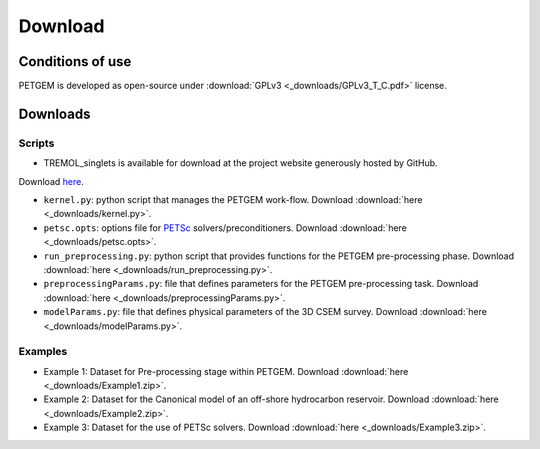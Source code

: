 .. _Download:

Download
========

.. _Conditions of use:

Conditions of use
-----------------

PETGEM is developed as open-source under
:download:`GPLv3 <_downloads/GPLv3_T_C.pdf>` license.

.. raw:: html

  <div style="height:300px; border:2px solid black; overflow-y: scroll;">
  <table>

  <p style="font-size:18px; text-align:center; font-weight: bold; padding-left: 15px; padding-right: 15px;">GNU GENERAL PUBLIC LICENSE</p>

  <p style="padding-left: 15px; padding-right: 15px;">Version 3, 29 June 2007
  Copyright © 2007 Free Software Foundation, Inc. &lt;<a class="reference external" href="http://fsf.org/">http://fsf.org/</a>&gt;</p>
  <p style="padding-left: 15px; padding-right: 15px;">Everyone is permitted to copy and distribute verbatim copies of this license document, but changing it is not allowed.</p>

  <p style="font-size:18px; font-weight: bold; padding-left: 15px; padding-right: 15px;">Preamble</p>

  <p style="padding-left: 15px; padding-right: 15px;">The GNU General Public License is a free, copyleft license for software and other kinds of works.
  The licenses for most software and other practical works are designed to take away your freedom to share and change the works. By contrast, the GNU General Public License is intended to guarantee your freedom to share and change all versions of a program--to make sure it remains free software for all its users. We, the Free Software Foundation, use the GNU General Public License for most of our software; it applies also to any other work released this way by its authors. You can apply it to your programs, too.
  When we speak of free software, we are referring to freedom, not price. Our General Public Licenses are designed to make sure that you have the freedom to distribute copies of free software (and charge for them if you wish), that you receive source code or can get it if you want it, that you can change the software or use pieces of it in new free programs, and that you know you can do these things.
  To protect your rights, we need to prevent others from denying you these rights or asking you to surrender the rights. Therefore, you have certain responsibilities if you distribute copies of the software, or if you modify it: responsibilities to respect the freedom of others.
  For example, if you distribute copies of such a program, whether gratis or for a fee, you must pass on to the recipients the same freedoms that you received. You must make sure that they, too, receive or can get the source code. And you must show them these terms so they know their rights.
  Developers that use the GNU GPL protect your rights with two steps: (1) assert copyright on the software, and (2) offer you this License giving you legal permission to copy, distribute and/or modify it.
  For the developers' and authors' protection, the GPL clearly explains that there is no warranty for this free software. For both users' and authors' sake, the GPL requires that modified versions be marked as changed, so that their problems will not be attributed erroneously to authors of previous versions.
  Some devices are designed to deny users access to install or run modified versions of the software inside them, although the manufacturer can do so. This is fundamentally incompatible with the aim of protecting users' freedom to change the software. The systematic pattern of such abuse occurs in the area of products for individuals to use, which is precisely where it is most unacceptable. Therefore, we have designed this version of the GPL to prohibit the practice for those products. If such problems arise substantially in other domains, we stand ready to extend this provision to those domains in future versions of the GPL, as needed to protect the freedom of users.
  Finally, every program is threatened constantly by software patents. States should not allow patents to restrict development and use of software on general-purpose computers, but in those that do, we wish to avoid the special danger that patents applied to a free program could make it effectively proprietary. To prevent this, the GPL assures that patents cannot be used to render the program non-free.
  The precise terms and conditions for copying, distribution and modification follow.</p>

  <p style="font-size:18px; font-weight: bold; padding-left: 15px; padding-right: 15px;">TERMS AND CONDITIONS</p>

  <p style="font-size:18px; font-weight: bold; padding-left: 15px; padding-right: 15px;">0. Definitions.</p>

  <p style="padding-left: 15px; padding-right: 15px;">“This License” refers to version 3 of the GNU General Public License.</p>
  <p style="padding-left: 15px; padding-right: 15px;">“Copyright” also means copyright-like laws that apply to other kinds of works, such as semiconductor masks.</p>
  <p style="padding-left: 15px; padding-right: 15px;">“The Program” refers to any copyrightable work licensed under this License. Each licensee is addressed as “you”. “Licensees” and “recipients” may be individuals or organizations.</p>
  <p style="padding-left: 15px; padding-right: 15px;">To “modify” a work means to copy from or adapt all or part of the work in a fashion requiring copyright permission, other than the making of an exact copy. The resulting work is called a “modified version” of the earlier work or a work “based on” the earlier work.
  A “covered work” means either the unmodified Program or a work based on the Program.</p>
  <p style="padding-left: 15px; padding-right: 15px;">To “propagate” a work means to do anything with it that, without permission, would make you directly or secondarily liable for infringement under applicable copyright law, except executing it on a computer or modifying a private copy. Propagation includes copying, distribution (with or without modification), making available to the public, and in some countries other activities as well.</p>
  <p style="padding-left: 15px; padding-right: 15px;">To “convey” a work means any kind of propagation that enables other parties to make or receive copies. Mere interaction with a user through a computer network, with no transfer of a copy, is not conveying.</p>
  <p style="padding-left: 15px; padding-right: 15px;">An interactive user interface displays “Appropriate Legal Notices” to the extent that it includes a convenient and prominently visible feature that (1) displays an appropriate copyright notice, and (2) tells the user that there is no warranty for the work (except to the extent that warranties are provided), that licensees may convey the work under this License, and how to view a copy of this License. If the interface presents a list of user commands or options, such as a menu, a prominent item in the list meets this criterion.</p>

  <p style="font-size:18px; font-weight: bold; padding-left: 15px; padding-right: 15px;">1. Source Code.</p>

  <p style="padding-left: 15px; padding-right: 15px;">The “source code” for a work means the preferred form of the work for making modifications to it. “Object code” means any non-source form of a work.</p>
  <p style="padding-left: 15px; padding-right: 15px;">A “Standard Interface” means an interface that either is an official standard defined by a recognized standards body, or, in the case of interfaces specified for a particular programming language, one that is widely used among developers working in that language.</p>
  <p style="padding-left: 15px; padding-right: 15px;">The “System Libraries” of an executable work include anything, other than the work as a whole, that (a) is included in the normal form of packaging a Major Component, but which is not part of that Major Component, and (b) serves only to enable use of the work with that Major Component, or to implement a Standard Interface for which an implementation is available to the public in source code form. A “Major Component”, in this context, means a major essential component (kernel, window system, and so on) of the specific operating system (if any) on which the executable work runs, or a compiler used to produce the work, or an object code interpreter used to run it.</p>
  <p style="padding-left: 15px; padding-right: 15px;">The “Corresponding Source” for a work in object code form means all the source code needed to generate, install, and (for an executable work) run the object code and to modify the work, including scripts to control those activities. However, it does not include the work's System Libraries, or general-purpose tools or generally available free programs which are used unmodified in performing those activities but which are not part of the work. For example, Corresponding Source includes interface definition files associated with source files for the work, and the source code for shared libraries and dynamically linked subprograms that the work is specifically designed to require, such as by intimate data communication or control flow between those subprograms and other parts of the work.</p>
  <p style="padding-left: 15px; padding-right: 15px;">The Corresponding Source need not include anything that users can regenerate automatically from other parts of the Corresponding Source.</p>
  <p style="padding-left: 15px; padding-right: 15px;">The Corresponding Source for a work in source code form is that same work.</p>

  <p style="font-size:18px; font-weight: bold; padding-left: 15px; padding-right: 15px;">2. Basic Permissions.</p>

  <p style="padding-left: 15px; padding-right: 15px;">All rights granted under this License are granted for the term of copyright on the Program, and are irrevocable provided the stated conditions are met. This License explicitly affirms your unlimited permission to run the unmodified Program. The output from running a covered work is covered by this License only if the output, given its content, constitutes a covered work. This License acknowledges your rights of fair use or other equivalent, as provided by copyright law.
  You may make, run and propagate covered works that you do not convey, without conditions so long as your license otherwise remains in force. You may convey covered works to others for the sole purpose of having them make modifications exclusively for you, or provide you with facilities for running those works, provided that you comply with the terms of this License in conveying all material for which you do not control copyright. Those thus making or running the covered works for you must do so exclusively on your behalf, under your direction and control, on terms that prohibit them from making any copies of your copyrighted material outside their relationship with you.</p>
  <p style="padding-left: 15px; padding-right: 15px;">Conveying under any other circumstances is permitted solely under the conditions stated below. Sublicensing is not allowed; section 10 makes it unnecessary.</p>

  <p style="font-size:18px; font-weight: bold; padding-left: 15px; padding-right: 15px;">3. Protecting Users' Legal Rights From Anti-Circumvention Law.</p>

  <p style="padding-left: 15px; padding-right: 15px;">No covered work shall be deemed part of an effective technological measure under any applicable law fulfilling obligations under article 11 of the WIPO copyright treaty adopted on 20 December 1996, or similar laws prohibiting or restricting circumvention of such measures.</p>
  <p style="padding-left: 15px; padding-right: 15px;">When you convey a covered work, you waive any legal power to forbid circumvention of technological measures to the extent such circumvention is effected by exercising rights under this License with respect to the covered work, and you disclaim any intention to limit operation or modification of the work as a means of enforcing, against the work's users, your or third parties' legal rights to forbid circumvention of technological measures.</p>

  <p style="font-size:18px; font-weight: bold; padding-left: 15px; padding-right: 15px;">4. Conveying Verbatim Copies.</p>

  <p style="padding-left: 15px; padding-right: 15px;">You may convey verbatim copies of the Program's source code as you receive it, in any medium, provided that you conspicuously and appropriately publish on each copy an appropriate copyright notice; keep intact all notices stating that this License and any non-permissive terms added in accord with section 7 apply to the code; keep intact all notices of the absence of any warranty; and give all recipients a copy of this License along with the Program.
  You may charge any price or no price for each copy that you convey, and you may offer support or warranty protection for a fee.</p>

  <p style="font-size:18px; font-weight: bold; padding-left: 15px; padding-right: 15px;">5. Conveying Modified Source Versions.</p>

  <p style="padding-left: 15px; padding-right: 15px;">You may convey a work based on the Program, or the modifications to produce it from the Program, in the form of source code under the terms of section 4, provided that you also meet all of these conditions:</p>
  <ol class="loweralpha simple">
  <li style="padding-right: 15px;">The work must carry prominent notices stating that you modified it, and giving a relevant date.</li>
  <li style="padding-right: 15px;">The work must carry prominent notices stating that it is released under this License and any conditions added under section 7. This requirement modifies the requirement in section 4 to “keep intact all notices”.</li>
  <li style="padding-right: 15px;">You must license the entire work, as a whole, under this License to anyone who comes into possession of a copy. This License will therefore apply, along with any applicable section 7 additional terms, to the whole of the work, and all its parts, regardless of how they are packaged. This License gives no permission to license the work in any other way, but it does not invalidate such permission if you have separately received it.</li>
  <li style="padding-right: 15px;">If the work has interactive user interfaces, each must display Appropriate Legal Notices; however, if the Program has interactive interfaces that do not display Appropriate Legal Notices, your work need not make them do so.</li>
  </ol>
  <p style="padding-left: 15px; padding-right: 15px;">A compilation of a covered work with other separate and independent works, which are not by their nature extensions of the covered work, and which are not combined with it such as to form a larger program, in or on a volume of a storage or distribution medium, is called an “aggregate” if the compilation and its resulting copyright are not used to limit the access or legal rights of the compilation's users beyond what the individual works permit. Inclusion of a covered work in an aggregate does not cause this License to apply to the other parts of the aggregate.</p>

  <p style="font-size:18px; font-weight: bold; padding-left: 15px; padding-right: 15px;">6. Conveying Non-Source Forms.</p>

  <p style="padding-left: 15px; padding-right: 15px;">You may convey a covered work in object code form under the terms of sections 4 and 5, provided that you also convey the machine-readable Corresponding Source under the terms of this License, in one of these ways:</p>
  <ol class="loweralpha simple">
  <li style="padding-right: 15px;">Convey the object code in, or embodied in, a physical product (including a physical distribution medium), accompanied by the Corresponding Source fixed on a durable physical medium customarily used for software interchange.</li>
  <li style="padding-right: 15px;">Convey the object code in, or embodied in, a physical product (including a physical distribution medium), accompanied by a written offer, valid for at least three years and valid for as long as you offer spare parts or customer support for that product model, to give anyone who possesses the object code either (1) a copy of the Corresponding Source for all the software in the product that is covered by this License, on a durable physical medium customarily used for software interchange, for a price no more than your reasonable cost of physically performing this conveying of source, or (2) access to copy the Corresponding Source from a network server at no charge.</li>
  <li style="padding-right: 15px;">Convey individual copies of the object code with a copy of the written offer to provide the Corresponding Source. This alternative is allowed only occasionally and noncommercially, and only if you received the object code with such an offer, in accord with subsection 6b.</li>
  <li style="padding-right: 15px;">Convey the object code by offering access from a designated place (gratis or for a charge), and offer equivalent access to the Corresponding Source in the same way through the same place at no further charge. You need not require recipients to copy the Corresponding Source along with the object code. If the place to copy the object code is a network server, the Corresponding Source may be on a different server (operated by you or a third party) that supports equivalent copying facilities, provided you maintain clear directions next to the object code saying where to find the Corresponding Source. Regardless of what server hosts the Corresponding Source, you remain obligated to ensure that it is available for as long as needed to satisfy these requirements.</li>
  <li style="padding-right: 15px;">Convey the object code using peer-to-peer transmission, provided you inform other peers where the object code and Corresponding Source of the work are being offered to the general public at no charge under subsection 6d.</li>
  </ol>
  <p style="padding-left: 15px; padding-right: 15px;">A separable portion of the object code, whose source code is excluded from the Corresponding Source as a System Library, need not be included in conveying the object code work.</p>
  <p style="padding-left: 15px; padding-right: 15px;">A “User Product” is either (1) a “consumer product”, which means any tangible personal property which is normally used for personal, family, or household purposes, or (2) anything designed or sold for incorporation into a dwelling. In determining whether a product is a consumer product, doubtful cases shall be resolved in favor of coverage. For a particular product received by a particular user, “normally used” refers to a typical or common use of that class of product, regardless of the status of the particular user or of the way in which the particular user actually uses, or expects or is expected to use, the product. A product is a consumer product regardless of whether the product has substantial commercial, industrial or non-consumer uses, unless such uses represent the only significant mode of use of the product.</p>
  <p style="padding-left: 15px; padding-right: 15px;">“Installation Information” for a User Product means any methods, procedures, authorization keys, or other information required to install and execute modified versions of a covered work in that User Product from a modified version of its Corresponding Source. The information must suffice to ensure that the continued functioning of the modified object code is in no case prevented or interfered with solely because modification has been made.</p>
  <p style="padding-left: 15px; padding-right: 15px;">If you convey an object code work under this section in, or with, or specifically for use in, a User Product, and the conveying occurs as part of a transaction in which the right of possession and use of the User Product is transferred to the recipient in perpetuity or for a fixed term (regardless of how the transaction is characterized), the Corresponding Source conveyed under this section must be accompanied by the Installation Information. But this requirement does not apply if neither you nor any third party retains the ability to install modified object code on the User Product (for example, the work has been installed in ROM).</p>
  <p style="padding-left: 15px; padding-right: 15px;">The requirement to provide Installation Information does not include a requirement to continue to provide support service, warranty, or updates for a work that has been modified or installed by the recipient, or for the User Product in which it has been modified or installed. Access to a network may be denied when the modification itself materially and adversely affects the operation of the network or violates the rules and protocols for communication across the network.</p>
  <p style="padding-left: 15px; padding-right: 15px;">Corresponding Source conveyed, and Installation Information provided, in accord with this section must be in a format that is publicly documented (and with an implementation available to the public in source code form), and must require no special password or key for unpacking, reading or copying.</p>

  <p style="font-size:18px; font-weight: bold; padding-left: 15px; padding-right: 15px;">7. Additional Terms.</p>

  <p style="padding-left: 15px; padding-right: 15px;">“Additional permissions” are terms that supplement the terms of this License by making exceptions from one or more of its conditions. Additional permissions that are applicable to the entire Program shall be treated as though they were included in this License, to the extent that they are valid under applicable law. If additional permissions apply only to part of the Program, that part may be used separately under those permissions, but the entire Program remains governed by this License without regard to the additional permissions.</p>
  <p style="padding-left: 15px; padding-right: 15px;">When you convey a copy of a covered work, you may at your option remove any additional permissions from that copy, or from any part of it. (Additional permissions may be written to require their own removal in certain cases when you modify the work.) You may place additional permissions on material, added by you to a covered work, for which you have or can give appropriate copyright permission.</p>
  <p style="padding-left: 15px; padding-right: 15px;">Notwithstanding any other provision of this License, for material you add to a covered work, you may (if authorized by the copyright holders of that material) supplement the terms of this License with terms:</p>
  <ol class="loweralpha simple">
  <li style="padding-right: 15px;">Disclaiming warranty or limiting liability differently from the terms of sections 15 and 16 of this License; or</li>
  <li style="padding-right: 15px;">Requiring preservation of specified reasonable legal notices or author attributions in that material or in the Appropriate Legal Notices displayed by works containing it; or</li>
  <li style="padding-right: 15px;">Prohibiting misrepresentation of the origin of that material, or requiring that modified versions of such material be marked in reasonable ways as different from the original version; or</li>
  <li style="padding-right: 15px;">Limiting the use for publicity purposes of names of licensors or authors of the material; or</li>
  <li style="padding-right: 15px;">Declining to grant rights under trademark law for use of some trade names, trademarks, or service marks; or</li>
  <li style="padding-right: 15px;">Requiring indemnification of licensors and authors of that material by anyone who conveys the material (or modified versions of it) with contractual assumptions of liability to the recipient, for any liability that these contractual assumptions directly impose on those licensors and authors.</li>
  </ol>
  <p style="padding-left: 15px; padding-right: 15px;">All other non-permissive additional terms are considered “further restrictions” within the meaning of section 10. If the Program as you received it, or any part of it, contains a notice stating that it is governed by this License along with a term that is a further restriction, you may remove that term. If a license document contains a further restriction but permits relicensing or conveying under this License, you may add to a covered work material governed by the terms of that license document, provided that the further restriction does not survive such relicensing or conveying.</p>
  <p style="padding-left: 15px; padding-right: 15px;">If you add terms to a covered work in accord with this section, you must place, in the relevant source files, a statement of the additional terms that apply to those files, or a notice indicating where to find the applicable terms.</p>
  <p style="padding-left: 15px; padding-right: 15px;">Additional terms, permissive or non-permissive, may be stated in the form of a separately written license, or stated as exceptions; the above requirements apply either way.</p>

  <p style="font-size:18px; font-weight: bold; padding-left: 15px; padding-right: 15px;">8. Termination.</p>

  <p style="padding-left: 15px; padding-right: 15px;">You may not propagate or modify a covered work except as expressly provided under this License. Any attempt otherwise to propagate or modify it is void, and will automatically terminate your rights under this License (including any patent licenses granted under the third paragraph of section 11).</p>
  <p style="padding-left: 15px; padding-right: 15px;">However, if you cease all violation of this License, then your license from a particular copyright holder is reinstated (a) provisionally, unless and until the copyright holder explicitly and finally terminates your license, and (b) permanently, if the copyright holder fails to notify you of the violation by some reasonable means prior to 60 days after the cessation.</p>
  <p style="padding-left: 15px; padding-right: 15px;">Moreover, your license from a particular copyright holder is reinstated permanently if the copyright holder notifies you of the violation by some reasonable means, this is the first time you have received notice of violation of this License (for any work) from that copyright holder, and you cure the violation prior to 30 days after your receipt of the notice.</p>
  <p style="padding-left: 15px; padding-right: 15px;">Termination of your rights under this section does not terminate the licenses of parties who have received copies or rights from you under this License. If your rights have been terminated and not permanently reinstated, you do not qualify to receive new licenses for the same material under section 10.</p>

  <p style="font-size:18px; font-weight: bold; padding-left: 15px; padding-right: 15px;">9. Acceptance Not Required for Having Copies.</p>

  <p style="padding-left: 15px; padding-right: 15px;">You are not required to accept this License in order to receive or run a copy of the Program. Ancillary propagation of a covered work occurring solely as a consequence of using peer-to-peer transmission to receive a copy likewise does not require acceptance. However, nothing other than this License grants you permission to propagate or modify any covered work. These actions infringe copyright if you do not accept this License. Therefore, by modifying or propagating a covered work, you indicate your acceptance of this License to do so.</p>

  <p style="font-size:18px; font-weight: bold; padding-left: 15px; padding-right: 15px;">10. Automatic Licensing of Downstream Recipients.</p>

  <p style="padding-left: 15px; padding-right: 15px;">Each time you convey a covered work, the recipient automatically receives a license from the original licensors, to run, modify and propagate that work, subject to this License. You are not responsible for enforcing compliance by third parties with this License.</p>
  <p style="padding-left: 15px; padding-right: 15px;">An “entity transaction” is a transaction transferring control of an organization, or substantially all assets of one, or subdividing an organization, or merging organizations. If propagation of a covered work results from an entity transaction, each party to that transaction who receives a copy of the work also receives whatever licenses to the work the party's predecessor in interest had or could give under the previous paragraph, plus a right to possession of the Corresponding Source of the work from the predecessor in interest, if the predecessor has it or can get it with reasonable efforts.</p>
  <p style="padding-left: 15px; padding-right: 15px;">You may not impose any further restrictions on the exercise of the rights granted or affirmed under this License. For example, you may not impose a license fee, royalty, or other charge for exercise of rights granted under this License, and you may not initiate litigation (including a cross-claim or counterclaim in a lawsuit) alleging that any patent claim is infringed by making, using, selling, offering for sale, or importing the Program or any portion of it.</p>

  <p style="font-size:18px; font-weight: bold; padding-left: 15px; padding-right: 15px;">11. Patents.</p>

  <p style="padding-left: 15px; padding-right: 15px;">A “contributor” is a copyright holder who authorizes use under this License of the Program or a work on which the Program is based. The work thus licensed is called the contributor's “contributor version”.</p>
  <p style="padding-left: 15px; padding-right: 15px;">A contributor's “essential patent claims” are all patent claims owned or controlled by the contributor, whether already acquired or hereafter acquired, that would be infringed by some manner, permitted by this License, of making, using, or selling its contributor version, but do not include claims that would be infringed only as a consequence of further modification of the contributor version. For purposes of this definition, “control” includes the right to grant patent sublicenses in a manner consistent with the requirements of this License.</p>
  <p style="padding-left: 15px; padding-right: 15px;">Each contributor grants you a non-exclusive, worldwide, royalty-free patent license under the contributor's essential patent claims, to make, use, sell, offer for sale, import and otherwise run, modify and propagate the contents of its contributor version.</p>
  <p style="padding-left: 15px; padding-right: 15px;">In the following three paragraphs, a “patent license” is any express agreement or commitment, however denominated, not to enforce a patent (such as an express permission to practice a patent or covenant not to sue for patent infringement). To “grant” such a patent license to a party means to make such an agreement or commitment not to enforce a patent against the party.</p>
  <p style="padding-left: 15px; padding-right: 15px;">If you convey a covered work, knowingly relying on a patent license, and the Corresponding Source of the work is not available for anyone to copy, free of charge and under the terms of this License, through a publicly available network server or other readily accessible means, then you must either (1) cause the Corresponding Source to be so available, or (2) arrange to deprive yourself of the benefit of the patent license for this particular work, or (3) arrange, in a manner consistent with the requirements of this License, to extend the patent license to downstream recipients. “Knowingly relying” means you have actual knowledge that, but for the patent license, your conveying the covered work in a country, or your recipient's use of the covered work in a country, would infringe one or more identifiable patents in that country that you have reason to believe are valid.</p>
  <p style="padding-left: 15px; padding-right: 15px;">If, pursuant to or in connection with a single transaction or arrangement, you convey, or propagate by procuring conveyance of, a covered work, and grant a patent license to some of the parties receiving the covered work authorizing them to use, propagate, modify or convey a specific copy of the covered work, then the patent license you grant is automatically extended to all recipients of the covered work and works based on it.</p>
  <p style="padding-left: 15px; padding-right: 15px;">A patent license is “discriminatory” if it does not include within the scope of its coverage, prohibits the exercise of, or is conditioned on the non-exercise of one or more of the rights that are specifically granted under this License. You may not convey a covered work if you are a party to an arrangement with a third party that is in the business of distributing software, under which you make payment to the third party based on the extent of your activity of conveying the work, and under which the third party grants, to any of the parties who would receive the covered work from you, a discriminatory patent license (a) in connection with copies of the covered work conveyed by you (or copies made from those copies), or (b) primarily for and in connection with specific products or compilations that contain the covered work, unless you entered into that arrangement, or that patent license was granted, prior to 28 March 2007.</p>
  <p style="padding-left: 15px; padding-right: 15px;">Nothing in this License shall be construed as excluding or limiting any implied license or other defenses to infringement that may otherwise be available to you under applicable patent law.</p>

  <p style="font-size:18px; font-weight: bold; padding-left: 15px; padding-right: 15px;">12. No Surrender of Others' Freedom.</p>

  <p style="padding-left: 15px; padding-right: 15px;">If conditions are imposed on you (whether by court order, agreement or otherwise) that contradict the conditions of this License, they do not excuse you from the conditions of this License. If you cannot convey a covered work so as to satisfy simultaneously your obligations under this License and any other pertinent obligations, then as a consequence you may not convey it at all. For example, if you agree to terms that obligate you to collect a royalty for further conveying from those to whom you convey the Program, the only way you could satisfy both those terms and this License would be to refrain entirely from conveying the Program.</p>

  <p style="font-size:18px; font-weight: bold; padding-left: 15px; padding-right: 15px;">13. Use with the GNU Affero General Public License.</p>

  <p style="padding-left: 15px; padding-right: 15px;">Notwithstanding any other provision of this License, you have permission to link or combine any covered work with a work licensed under version 3 of the GNU Affero General Public License into a single combined work, and to convey the resulting work. The terms of this License will continue to apply to the part which is the covered work, but the special requirements of the GNU Affero General Public License, section 13, concerning interaction through a network will apply to the combination as such.</p>

  <p style="font-size:18px; font-weight: bold; padding-left: 15px; padding-right: 15px;">14. Revised Versions of this License.</p>

  <p style="padding-left: 15px; padding-right: 15px;">The Free Software Foundation may publish revised and/or new versions of the GNU General Public License from time to time. Such new versions will be similar in spirit to the present version, but may differ in detail to address new problems or concerns.</p>
  <p style="padding-left: 15px; padding-right: 15px;">Each version is given a distinguishing version number. If the Program specifies that a certain numbered version of the GNU General Public License “or any later version” applies to it, you have the option of following the terms and conditions either of that numbered version or of any later version published by the Free Software Foundation. If the Program does not specify a version number of the GNU General Public License, you may choose any version ever published by the Free Software Foundation.</p>
  <p style="padding-left: 15px; padding-right: 15px;">If the Program specifies that a proxy can decide which future versions of the GNU General Public License can be used, that proxy's public statement of acceptance of a version permanently authorizes you to choose that version for the Program.</p>
  <p style="padding-left: 15px; padding-right: 15px;">Later license versions may give you additional or different permissions. However, no additional obligations are imposed on any author or copyright holder as a result of your choosing to follow a later version.</p>

  <p style="font-size:18px; font-weight: bold; padding-left: 15px; padding-right: 15px;">15. Disclaimer of Warranty.</p>

  <p style="padding-left: 15px; padding-right: 15px;">THERE IS NO WARRANTY FOR THE PROGRAM, TO THE EXTENT PERMITTED BY APPLICABLE LAW. EXCEPT WHEN OTHERWISE STATED IN WRITING THE COPYRIGHT HOLDERS AND/OR OTHER PARTIES PROVIDE THE PROGRAM “AS IS” WITHOUT WARRANTY OF ANY KIND, EITHER EXPRESSED OR IMPLIED, INCLUDING, BUT NOT LIMITED TO, THE IMPLIED WARRANTIES OF MERCHANTABILITY AND FITNESS FOR A PARTICULAR PURPOSE. THE ENTIRE RISK AS TO THE QUALITY AND PERFORMANCE OF THE PROGRAM IS WITH YOU. SHOULD THE PROGRAM PROVE DEFECTIVE, YOU ASSUME THE COST OF ALL NECESSARY SERVICING, REPAIR OR CORRECTION.</p>

  <p style="font-size:18px; font-weight: bold; padding-left: 15px; padding-right: 15px;">16. Limitation of Liability.</p>
  <p style="padding-left: 15px; padding-right: 15px;">IN NO EVENT UNLESS REQUIRED BY APPLICABLE LAW OR AGREED TO IN WRITING WILL ANY COPYRIGHT HOLDER, OR ANY OTHER PARTY WHO MODIFIES AND/OR CONVEYS THE PROGRAM AS PERMITTED ABOVE, BE LIABLE TO YOU FOR DAMAGES, INCLUDING ANY GENERAL, SPECIAL, INCIDENTAL OR CONSEQUENTIAL DAMAGES ARISING OUT OF THE USE OR INABILITY TO USE THE PROGRAM (INCLUDING BUT NOT LIMITED TO LOSS OF DATA OR DATA BEING RENDERED INACCURATE OR LOSSES SUSTAINED BY YOU OR THIRD PARTIES OR A FAILURE OF THE PROGRAM TO OPERATE WITH ANY OTHER PROGRAMS), EVEN IF SUCH HOLDER OR OTHER PARTY HAS BEEN ADVISED OF THE POSSIBILITY OF SUCH DAMAGES.</p>

  <p style="font-size:18px; font-weight: bold; padding-left: 15px; padding-right: 15px;">17. Interpretation of Sections 15 and 16.</p>

  <p style="padding-left: 15px; padding-right: 15px;">If the disclaimer of warranty and limitation of liability provided above cannot be given local legal effect according to their terms, reviewing courts shall apply local law that most closely approximates an absolute waiver of all civil liability in connection with the Program, unless a warranty or assumption of liability accompanies a copy of the Program in return for a fee.</p>
  <p style="padding-left: 15px;">END OF TERMS AND CONDITIONS</p>

  </table>
  </div>

.. _Download petgem:

Downloads
---------

Scripts
*******

* TREMOL_singlets is available for download at the project website generously hosted by GitHub.
Download `here <https://pypi.python.org/pypi/petgem/>`__.

* ``kernel.py``: python script that manages the PETGEM work-flow. Download :download:`here <_downloads/kernel.py>`.

* ``petsc.opts``: options file for `PETSc <http://www.mcs.anl.gov/petsc/>`__ solvers/preconditioners. Download :download:`here <_downloads/petsc.opts>`.

* ``run_preprocessing.py``: python script that provides functions for the PETGEM pre-processing phase. Download :download:`here <_downloads/run_preprocessing.py>`.

* ``preprocessingParams.py``: file that defines parameters for the PETGEM pre-processing task. Download :download:`here <_downloads/preprocessingParams.py>`.

* ``modelParams.py``: file that defines physical parameters of the 3D CSEM survey. Download :download:`here <_downloads/modelParams.py>`.

Examples
********

* Example 1: Dataset for Pre-processing stage within PETGEM. Download :download:`here <_downloads/Example1.zip>`.

* Example 2: Dataset for the Canonical model of an off-shore hydrocarbon reservoir. Download :download:`here <_downloads/Example2.zip>`.

* Example 3: Dataset for the use of PETSc solvers. Download :download:`here <_downloads/Example3.zip>`.
